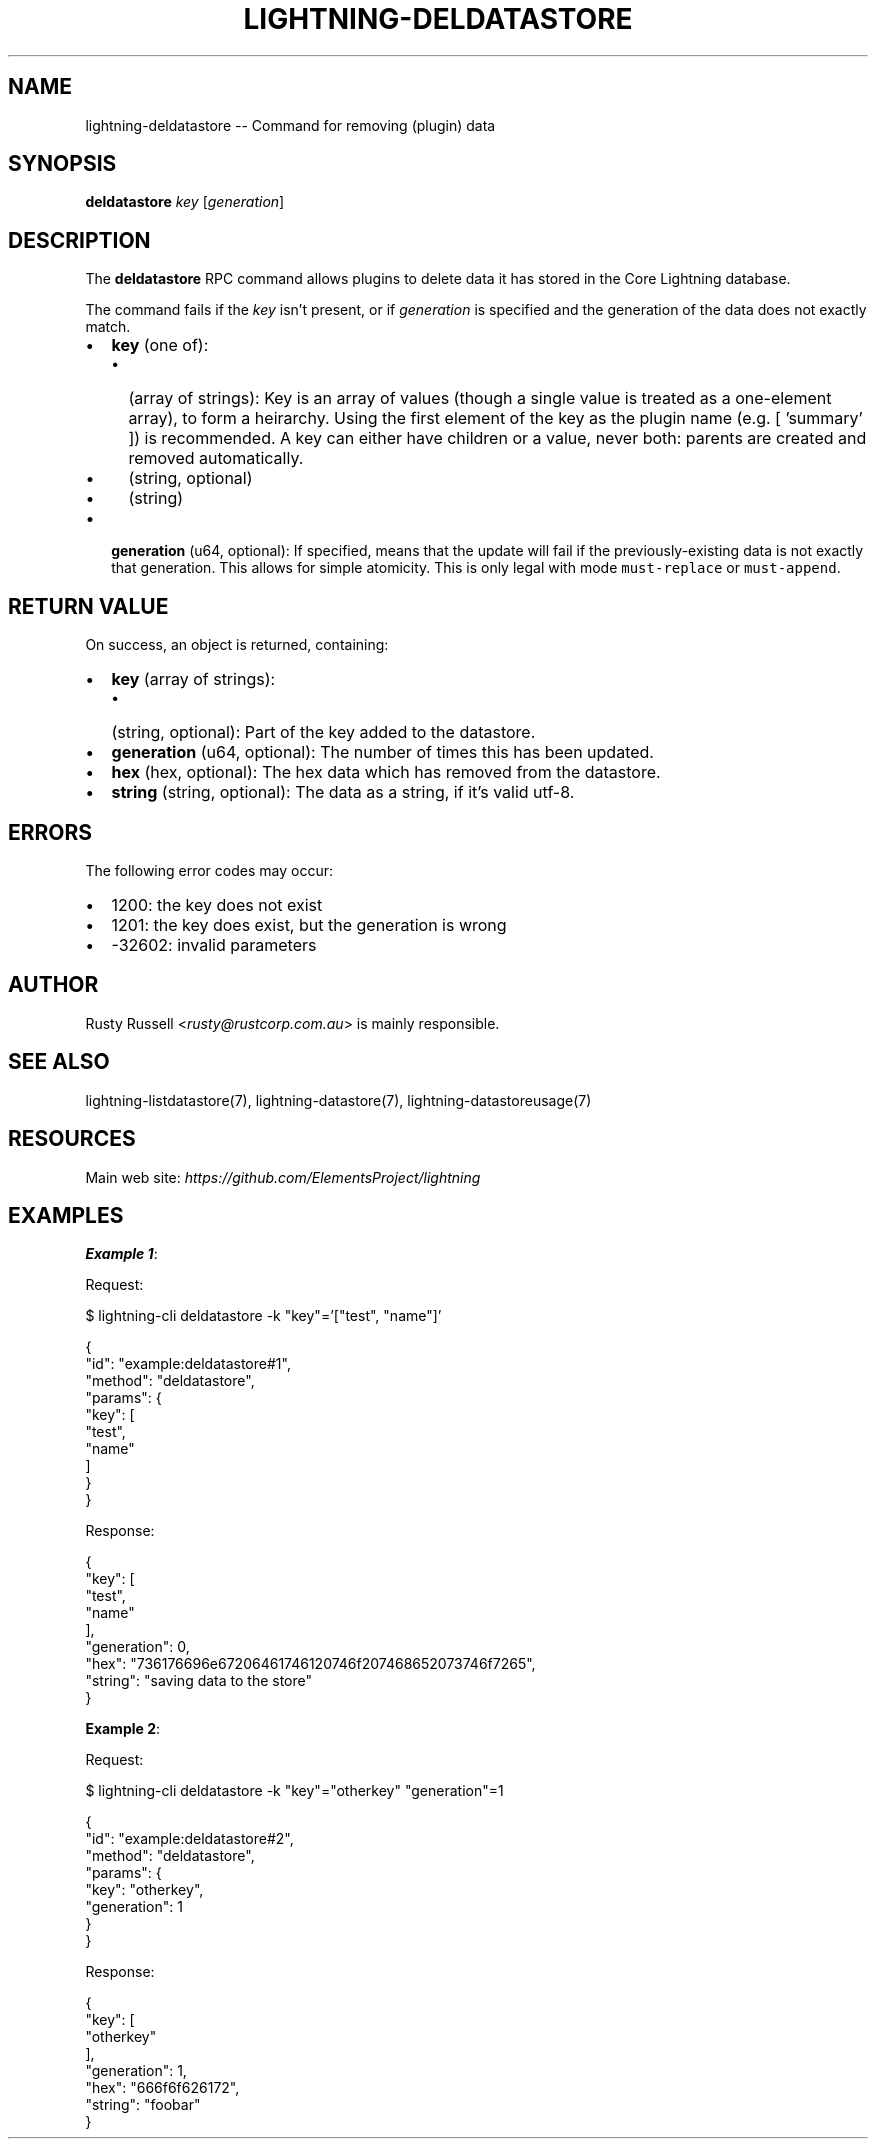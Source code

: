 .\" -*- mode: troff; coding: utf-8 -*-
.TH "LIGHTNING-DELDATASTORE" "7" "" "Core Lightning pre-v24.08" ""
.SH
NAME
.LP
lightning-deldatastore -- Command for removing (plugin) data
.SH
SYNOPSIS
.LP
\fBdeldatastore\fR \fIkey\fR [\fIgeneration\fR] 
.SH
DESCRIPTION
.LP
The \fBdeldatastore\fR RPC command allows plugins to delete data it has stored in the Core Lightning database.
.PP
The command fails if the \fIkey\fR isn't present, or if \fIgeneration\fR is specified and the generation of the data does not exactly match.
.IP "\(bu" 2
\fBkey\fR (one of):
.RS
.IP "\(bu" 2
(array of strings): Key is an array of values (though a single value is treated as a one-element array), to form a heirarchy. Using the first element of the key as the plugin name (e.g. [ 'summary' ]) is recommended. A key can either have children or a value, never both: parents are created and removed automatically.
.if n \
.sp -1
.if t \
.sp -0.25v
.IP "\(bu" 2
(string, optional)
.if n \
.sp -1
.if t \
.sp -0.25v
.IP "\(bu" 2
(string)
.RE
.if n \
.sp -1
.if t \
.sp -0.25v
.IP "\(bu" 2
\fBgeneration\fR (u64, optional): If specified, means that the update will fail if the previously-existing data is not exactly that generation. This allows for simple atomicity. This is only legal with mode \fCmust-replace\fR or \fCmust-append\fR.
.SH
RETURN VALUE
.LP
On success, an object is returned, containing:
.IP "\(bu" 2
\fBkey\fR (array of strings):
.RS
.IP "\(bu" 2
(string, optional): Part of the key added to the datastore.
.RE
.if n \
.sp -1
.if t \
.sp -0.25v
.IP "\(bu" 2
\fBgeneration\fR (u64, optional): The number of times this has been updated.
.if n \
.sp -1
.if t \
.sp -0.25v
.IP "\(bu" 2
\fBhex\fR (hex, optional): The hex data which has removed from the datastore.
.if n \
.sp -1
.if t \
.sp -0.25v
.IP "\(bu" 2
\fBstring\fR (string, optional): The data as a string, if it's valid utf-8.
.SH
ERRORS
.LP
The following error codes may occur:
.IP "\(bu" 2
1200: the key does not exist
.if n \
.sp -1
.if t \
.sp -0.25v
.IP "\(bu" 2
1201: the key does exist, but the generation is wrong
.if n \
.sp -1
.if t \
.sp -0.25v
.IP "\(bu" 2
-32602: invalid parameters
.SH
AUTHOR
.LP
Rusty Russell <\fIrusty@rustcorp.com.au\fR> is mainly responsible.
.SH
SEE ALSO
.LP
lightning-listdatastore(7), lightning-datastore(7), lightning-datastoreusage(7)
.SH
RESOURCES
.LP
Main web site: \fIhttps://github.com/ElementsProject/lightning\fR
.SH
EXAMPLES
.LP
\fBExample 1\fR: 
.PP
Request:
.LP
.EX
$ lightning-cli deldatastore -k \(dqkey\(dq='[\(dqtest\(dq, \(dqname\(dq]'
.EE
.LP
.EX
{
  \(dqid\(dq: \(dqexample:deldatastore#1\(dq,
  \(dqmethod\(dq: \(dqdeldatastore\(dq,
  \(dqparams\(dq: {
    \(dqkey\(dq: [
      \(dqtest\(dq,
      \(dqname\(dq
    ]
  }
}
.EE
.PP
Response:
.LP
.EX
{
  \(dqkey\(dq: [
    \(dqtest\(dq,
    \(dqname\(dq
  ],
  \(dqgeneration\(dq: 0,
  \(dqhex\(dq: \(dq736176696e67206461746120746f207468652073746f7265\(dq,
  \(dqstring\(dq: \(dqsaving data to the store\(dq
}
.EE
.PP
\fBExample 2\fR: 
.PP
Request:
.LP
.EX
$ lightning-cli deldatastore -k \(dqkey\(dq=\(dqotherkey\(dq \(dqgeneration\(dq=1
.EE
.LP
.EX
{
  \(dqid\(dq: \(dqexample:deldatastore#2\(dq,
  \(dqmethod\(dq: \(dqdeldatastore\(dq,
  \(dqparams\(dq: {
    \(dqkey\(dq: \(dqotherkey\(dq,
    \(dqgeneration\(dq: 1
  }
}
.EE
.PP
Response:
.LP
.EX
{
  \(dqkey\(dq: [
    \(dqotherkey\(dq
  ],
  \(dqgeneration\(dq: 1,
  \(dqhex\(dq: \(dq666f6f626172\(dq,
  \(dqstring\(dq: \(dqfoobar\(dq
}
.EE
.PP
